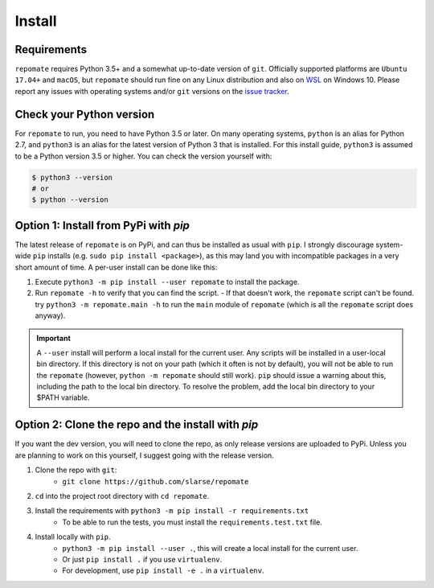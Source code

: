.. _install:

Install
*******

Requirements
------------
``repomate`` requires Python 3.5+ and a somewhat up-to-date version of ``git``.
Officially supported platforms are ``Ubuntu 17.04+`` and ``macOS``, but
``repomate`` should run fine on any Linux distribution and also on WSL_ on
Windows 10. Please report any issues with operating systems and/or ``git``
versions on the `issue tracker`_.

.. _pypi:

Check your Python version
-------------------------
For ``repomate`` to run, you need to have Python 3.5 or later. On many
operating systems, ``python`` is an alias for Python 2.7, and ``python3`` is an
alias for the latest version of Python 3 that is installed. For this install
guide, ``python3`` is assumed to be a Python version 3.5 or higher. You can
check the version yourself with:

.. code-block:: bash

    $ python3 --version
    # or
    $ python --version

Option 1: Install from PyPi with `pip`
--------------------------------------

The latest release of ``repomate`` is on PyPi, and can thus be installed as usual with ``pip``.
I strongly discourage system-wide ``pip`` installs (e.g. ``sudo pip install <package>``), as this
may land you with incompatible packages in a very short amount of time. A per-user install
can be done like this:

1. Execute ``python3 -m pip install --user repomate`` to install the package.
2. Run ``repomate -h`` to verify that you can find the script.
   - If that doesn't work, the ``repomate`` script can't be found. try
   ``python3 -m repomate.main -h`` to run the ``main`` module of ``repomate``
   (which is all the ``repomate`` script does anyway).

.. important::

    A ``--user`` install will perform a local install for the current user. Any
    scripts will be installed in a user-local bin directory. If this directory
    is not on your path (which it often is not by default), you will not be
    able to run the ``repomate`` (however, ``python -m repomate`` should still
    work). ``pip`` should issue a warning about this, including the path to the
    local bin directory. To resolve the problem, add the local bin directory to
    your $PATH variable.

.. _clone repo:

Option 2: Clone the repo and the install with `pip`
---------------------------------------------------

If you want the dev version, you will need to clone the repo, as only release versions are uploaded
to PyPi. Unless you are planning to work on this yourself, I suggest going with the release version.

1. Clone the repo with ``git``:
    - ``git clone https://github.com/slarse/repomate``
2. ``cd`` into the project root directory with ``cd repomate``.
3. Install the requirements with ``python3 -m pip install -r requirements.txt``
    - To be able to run the tests, you must install the ``requirements.test.txt`` file.
4. Install locally with ``pip``.
    - ``python3 -m pip install --user .``, this will create a local install for the current user.
    - Or just ``pip install .`` if you use ``virtualenv``.
    - For development, use ``pip install -e .`` in a ``virtualenv``.

.. _WSL: https://docs.microsoft.com/en-us/windows/wsl/install-win10
.. _issue tracker: https://github.com/slarse/repomate/issues
